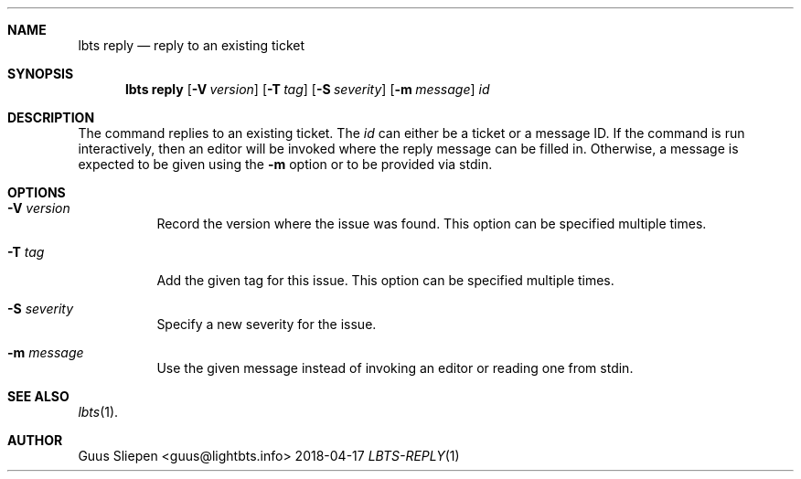 .Dd 2018-04-17
.Dt LBTS-REPLY 1
.\" Manual page created by:
.\" Guus Sliepen <guus@lightbts.info>
.Sh NAME
.Nm lbts reply
.Nd reply to an existing ticket
.Sh SYNOPSIS
.Nm lbts reply
.Op Fl V Ar version
.Op Fl T Ar tag
.Op Fl S Ar severity
.Op Fl m Ar message
.Ar id
.Sh DESCRIPTION
The command replies to an existing ticket.
The
.Ar id
can either be a ticket or a message ID.
If the command is run interactively, then an editor will be invoked where the reply message can be filled in.
Otherwise, a message is expected to be given using the
.Fl m
option or to be provided via stdin.
.Sh OPTIONS
.Bl -tag -width indent
.It Fl V Ar version
Record the version where the issue was found.
This option can be specified multiple times.
.It Fl T Ar tag
Add the given tag for this issue.
This option can be specified multiple times.
.It Fl S Ar severity
Specify a new severity for the issue.
.It Fl m Ar message
Use the given message instead of invoking an editor or reading one from stdin.
.El
.Sh SEE ALSO
.Xr lbts 1 .
.Sh AUTHOR
.An "Guus Sliepen" Aq guus@lightbts.info
